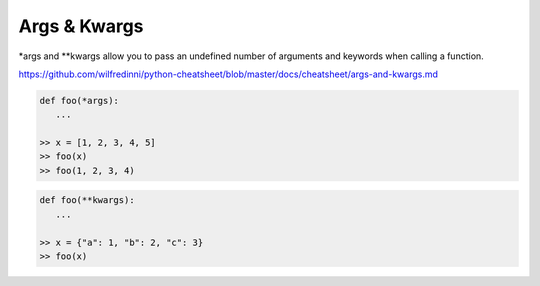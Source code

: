 Args & Kwargs
=============

*args and **kwargs allow you to pass an undefined number of arguments and keywords when calling a function.

https://github.com/wilfredinni/python-cheatsheet/blob/master/docs/cheatsheet/args-and-kwargs.md

.. code-block:: python

   def foo(*args):
      ...

   >> x = [1, 2, 3, 4, 5]
   >> foo(x)
   >> foo(1, 2, 3, 4)


.. code-block:: python

   def foo(**kwargs):
      ...

   >> x = {"a": 1, "b": 2, "c": 3}
   >> foo(x)
  
  
